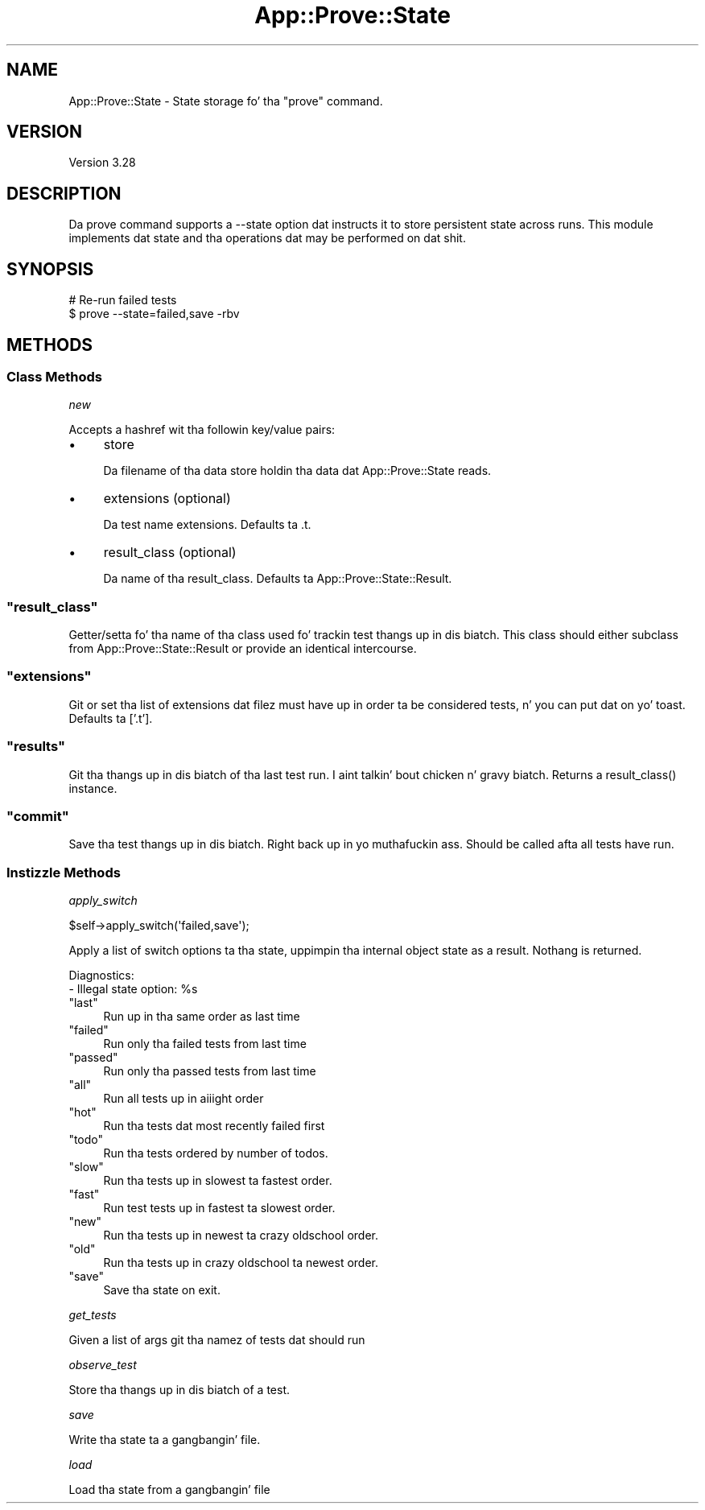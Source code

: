 .\" Automatically generated by Pod::Man 2.27 (Pod::Simple 3.28)
.\"
.\" Standard preamble:
.\" ========================================================================
.de Sp \" Vertical space (when we can't use .PP)
.if t .sp .5v
.if n .sp
..
.de Vb \" Begin verbatim text
.ft CW
.nf
.ne \\$1
..
.de Ve \" End verbatim text
.ft R
.fi
..
.\" Set up some characta translations n' predefined strings.  \*(-- will
.\" give a unbreakable dash, \*(PI'ma give pi, \*(L" will give a left
.\" double quote, n' \*(R" will give a right double quote.  \*(C+ will
.\" give a sickr C++.  Capital omega is used ta do unbreakable dashes and
.\" therefore won't be available.  \*(C` n' \*(C' expand ta `' up in nroff,
.\" not a god damn thang up in troff, fo' use wit C<>.
.tr \(*W-
.ds C+ C\v'-.1v'\h'-1p'\s-2+\h'-1p'+\s0\v'.1v'\h'-1p'
.ie n \{\
.    dz -- \(*W-
.    dz PI pi
.    if (\n(.H=4u)&(1m=24u) .ds -- \(*W\h'-12u'\(*W\h'-12u'-\" diablo 10 pitch
.    if (\n(.H=4u)&(1m=20u) .ds -- \(*W\h'-12u'\(*W\h'-8u'-\"  diablo 12 pitch
.    dz L" ""
.    dz R" ""
.    dz C` ""
.    dz C' ""
'br\}
.el\{\
.    dz -- \|\(em\|
.    dz PI \(*p
.    dz L" ``
.    dz R" ''
.    dz C`
.    dz C'
'br\}
.\"
.\" Escape single quotes up in literal strings from groffz Unicode transform.
.ie \n(.g .ds Aq \(aq
.el       .ds Aq '
.\"
.\" If tha F regista is turned on, we'll generate index entries on stderr for
.\" titlez (.TH), headaz (.SH), subsections (.SS), shit (.Ip), n' index
.\" entries marked wit X<> up in POD.  Of course, you gonna gotta process the
.\" output yo ass up in some meaningful fashion.
.\"
.\" Avoid warnin from groff bout undefined regista 'F'.
.de IX
..
.nr rF 0
.if \n(.g .if rF .nr rF 1
.if (\n(rF:(\n(.g==0)) \{
.    if \nF \{
.        de IX
.        tm Index:\\$1\t\\n%\t"\\$2"
..
.        if !\nF==2 \{
.            nr % 0
.            nr F 2
.        \}
.    \}
.\}
.rr rF
.\"
.\" Accent mark definitions (@(#)ms.acc 1.5 88/02/08 SMI; from UCB 4.2).
.\" Fear. Shiiit, dis aint no joke.  Run. I aint talkin' bout chicken n' gravy biatch.  Save yo ass.  No user-serviceable parts.
.    \" fudge factors fo' nroff n' troff
.if n \{\
.    dz #H 0
.    dz #V .8m
.    dz #F .3m
.    dz #[ \f1
.    dz #] \fP
.\}
.if t \{\
.    dz #H ((1u-(\\\\n(.fu%2u))*.13m)
.    dz #V .6m
.    dz #F 0
.    dz #[ \&
.    dz #] \&
.\}
.    \" simple accents fo' nroff n' troff
.if n \{\
.    dz ' \&
.    dz ` \&
.    dz ^ \&
.    dz , \&
.    dz ~ ~
.    dz /
.\}
.if t \{\
.    dz ' \\k:\h'-(\\n(.wu*8/10-\*(#H)'\'\h"|\\n:u"
.    dz ` \\k:\h'-(\\n(.wu*8/10-\*(#H)'\`\h'|\\n:u'
.    dz ^ \\k:\h'-(\\n(.wu*10/11-\*(#H)'^\h'|\\n:u'
.    dz , \\k:\h'-(\\n(.wu*8/10)',\h'|\\n:u'
.    dz ~ \\k:\h'-(\\n(.wu-\*(#H-.1m)'~\h'|\\n:u'
.    dz / \\k:\h'-(\\n(.wu*8/10-\*(#H)'\z\(sl\h'|\\n:u'
.\}
.    \" troff n' (daisy-wheel) nroff accents
.ds : \\k:\h'-(\\n(.wu*8/10-\*(#H+.1m+\*(#F)'\v'-\*(#V'\z.\h'.2m+\*(#F'.\h'|\\n:u'\v'\*(#V'
.ds 8 \h'\*(#H'\(*b\h'-\*(#H'
.ds o \\k:\h'-(\\n(.wu+\w'\(de'u-\*(#H)/2u'\v'-.3n'\*(#[\z\(de\v'.3n'\h'|\\n:u'\*(#]
.ds d- \h'\*(#H'\(pd\h'-\w'~'u'\v'-.25m'\f2\(hy\fP\v'.25m'\h'-\*(#H'
.ds D- D\\k:\h'-\w'D'u'\v'-.11m'\z\(hy\v'.11m'\h'|\\n:u'
.ds th \*(#[\v'.3m'\s+1I\s-1\v'-.3m'\h'-(\w'I'u*2/3)'\s-1o\s+1\*(#]
.ds Th \*(#[\s+2I\s-2\h'-\w'I'u*3/5'\v'-.3m'o\v'.3m'\*(#]
.ds ae a\h'-(\w'a'u*4/10)'e
.ds Ae A\h'-(\w'A'u*4/10)'E
.    \" erections fo' vroff
.if v .ds ~ \\k:\h'-(\\n(.wu*9/10-\*(#H)'\s-2\u~\d\s+2\h'|\\n:u'
.if v .ds ^ \\k:\h'-(\\n(.wu*10/11-\*(#H)'\v'-.4m'^\v'.4m'\h'|\\n:u'
.    \" fo' low resolution devices (crt n' lpr)
.if \n(.H>23 .if \n(.V>19 \
\{\
.    dz : e
.    dz 8 ss
.    dz o a
.    dz d- d\h'-1'\(ga
.    dz D- D\h'-1'\(hy
.    dz th \o'bp'
.    dz Th \o'LP'
.    dz ae ae
.    dz Ae AE
.\}
.rm #[ #] #H #V #F C
.\" ========================================================================
.\"
.IX Title "App::Prove::State 3"
.TH App::Prove::State 3 "2013-05-02" "perl v5.18.2" "User Contributed Perl Documentation"
.\" For nroff, turn off justification. I aint talkin' bout chicken n' gravy biatch.  Always turn off hyphenation; it makes
.\" way too nuff mistakes up in technical documents.
.if n .ad l
.nh
.SH "NAME"
App::Prove::State \- State storage fo' tha "prove" command.
.SH "VERSION"
.IX Header "VERSION"
Version 3.28
.SH "DESCRIPTION"
.IX Header "DESCRIPTION"
Da \f(CW\*(C`prove\*(C'\fR command supports a \f(CW\*(C`\-\-state\*(C'\fR option dat instructs it to
store persistent state across runs. This module implements dat state
and tha operations dat may be performed on dat shit.
.SH "SYNOPSIS"
.IX Header "SYNOPSIS"
.Vb 2
\&    # Re\-run failed tests
\&    $ prove \-\-state=failed,save \-rbv
.Ve
.SH "METHODS"
.IX Header "METHODS"
.SS "Class Methods"
.IX Subsection "Class Methods"
\fI\f(CI\*(C`new\*(C'\fI\fR
.IX Subsection "new"
.PP
Accepts a hashref wit tha followin key/value pairs:
.IP "\(bu" 4
\&\f(CW\*(C`store\*(C'\fR
.Sp
Da filename of tha data store holdin tha data dat App::Prove::State reads.
.IP "\(bu" 4
\&\f(CW\*(C`extensions\*(C'\fR (optional)
.Sp
Da test name extensions.  Defaults ta \f(CW\*(C`.t\*(C'\fR.
.IP "\(bu" 4
\&\f(CW\*(C`result_class\*(C'\fR (optional)
.Sp
Da name of tha \f(CW\*(C`result_class\*(C'\fR.  Defaults ta \f(CW\*(C`App::Prove::State::Result\*(C'\fR.
.ie n .SS """result_class"""
.el .SS "\f(CWresult_class\fP"
.IX Subsection "result_class"
Getter/setta fo' tha name of tha class used fo' trackin test thangs up in dis biatch.  This
class should either subclass from \f(CW\*(C`App::Prove::State::Result\*(C'\fR or provide an
identical intercourse.
.ie n .SS """extensions"""
.el .SS "\f(CWextensions\fP"
.IX Subsection "extensions"
Git or set tha list of extensions dat filez must have up in order ta be
considered tests, n' you can put dat on yo' toast. Defaults ta ['.t'].
.ie n .SS """results"""
.el .SS "\f(CWresults\fP"
.IX Subsection "results"
Git tha thangs up in dis biatch of tha last test run. I aint talkin' bout chicken n' gravy biatch.  Returns a \f(CW\*(C`result_class()\*(C'\fR instance.
.ie n .SS """commit"""
.el .SS "\f(CWcommit\fP"
.IX Subsection "commit"
Save tha test thangs up in dis biatch. Right back up in yo muthafuckin ass. Should be called afta all tests have run.
.SS "Instizzle Methods"
.IX Subsection "Instizzle Methods"
\fI\f(CI\*(C`apply_switch\*(C'\fI\fR
.IX Subsection "apply_switch"
.PP
.Vb 1
\& $self\->apply_switch(\*(Aqfailed,save\*(Aq);
.Ve
.PP
Apply a list of switch options ta tha state, uppimpin tha internal
object state as a result. Nothang is returned.
.PP
Diagnostics:
    \- \*(L"Illegal state option: \f(CW%s\fR\*(R"
.ie n .IP """last""" 4
.el .IP "\f(CWlast\fR" 4
.IX Item "last"
Run up in tha same order as last time
.ie n .IP """failed""" 4
.el .IP "\f(CWfailed\fR" 4
.IX Item "failed"
Run only tha failed tests from last time
.ie n .IP """passed""" 4
.el .IP "\f(CWpassed\fR" 4
.IX Item "passed"
Run only tha passed tests from last time
.ie n .IP """all""" 4
.el .IP "\f(CWall\fR" 4
.IX Item "all"
Run all tests up in aiiight order
.ie n .IP """hot""" 4
.el .IP "\f(CWhot\fR" 4
.IX Item "hot"
Run tha tests dat most recently failed first
.ie n .IP """todo""" 4
.el .IP "\f(CWtodo\fR" 4
.IX Item "todo"
Run tha tests ordered by number of todos.
.ie n .IP """slow""" 4
.el .IP "\f(CWslow\fR" 4
.IX Item "slow"
Run tha tests up in slowest ta fastest order.
.ie n .IP """fast""" 4
.el .IP "\f(CWfast\fR" 4
.IX Item "fast"
Run test tests up in fastest ta slowest order.
.ie n .IP """new""" 4
.el .IP "\f(CWnew\fR" 4
.IX Item "new"
Run tha tests up in newest ta crazy oldschool order.
.ie n .IP """old""" 4
.el .IP "\f(CWold\fR" 4
.IX Item "old"
Run tha tests up in crazy oldschool ta newest order.
.ie n .IP """save""" 4
.el .IP "\f(CWsave\fR" 4
.IX Item "save"
Save tha state on exit.
.PP
\fI\f(CI\*(C`get_tests\*(C'\fI\fR
.IX Subsection "get_tests"
.PP
Given a list of args git tha namez of tests dat should run
.PP
\fI\f(CI\*(C`observe_test\*(C'\fI\fR
.IX Subsection "observe_test"
.PP
Store tha thangs up in dis biatch of a test.
.PP
\fI\f(CI\*(C`save\*(C'\fI\fR
.IX Subsection "save"
.PP
Write tha state ta a gangbangin' file.
.PP
\fI\f(CI\*(C`load\*(C'\fI\fR
.IX Subsection "load"
.PP
Load tha state from a gangbangin' file
